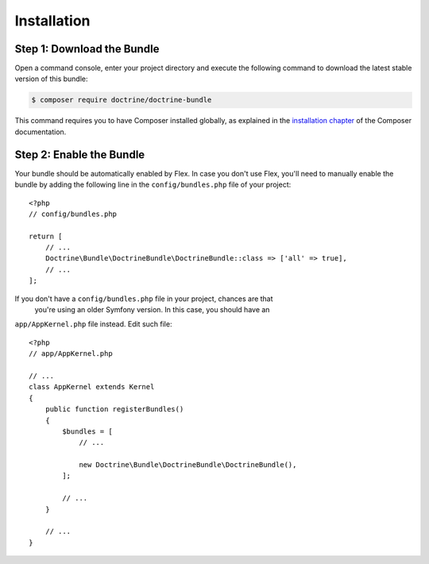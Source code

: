 Installation
============

Step 1: Download the Bundle
---------------------------

Open a command console, enter your project directory and execute the following
command to download the latest stable version of this bundle:

.. code-block:: bash

    $ composer require doctrine/doctrine-bundle

This command requires you to have Composer installed globally, as explained
in the `installation chapter`_ of the Composer documentation.

Step 2: Enable the Bundle
-------------------------

Your bundle should be automatically enabled by Flex.
In case you don't use Flex, you'll need to manually enable the bundle by
adding the following line in the ``config/bundles.php`` file of your project::

    <?php
    // config/bundles.php

    return [
        // ...
        Doctrine\Bundle\DoctrineBundle\DoctrineBundle::class => ['all' => true],
        // ...
    ];


If you don't have a ``config/bundles.php`` file in your project, chances are that
 you're using an older Symfony version. In this case, you should have an
``app/AppKernel.php`` file instead. Edit such file::

    <?php
    // app/AppKernel.php

    // ...
    class AppKernel extends Kernel
    {
        public function registerBundles()
        {
            $bundles = [
                // ...

                new Doctrine\Bundle\DoctrineBundle\DoctrineBundle(),
            ];

            // ...
        }

        // ...
    }

.. _`installation chapter`: https://getcomposer.org/doc/00-intro.md
